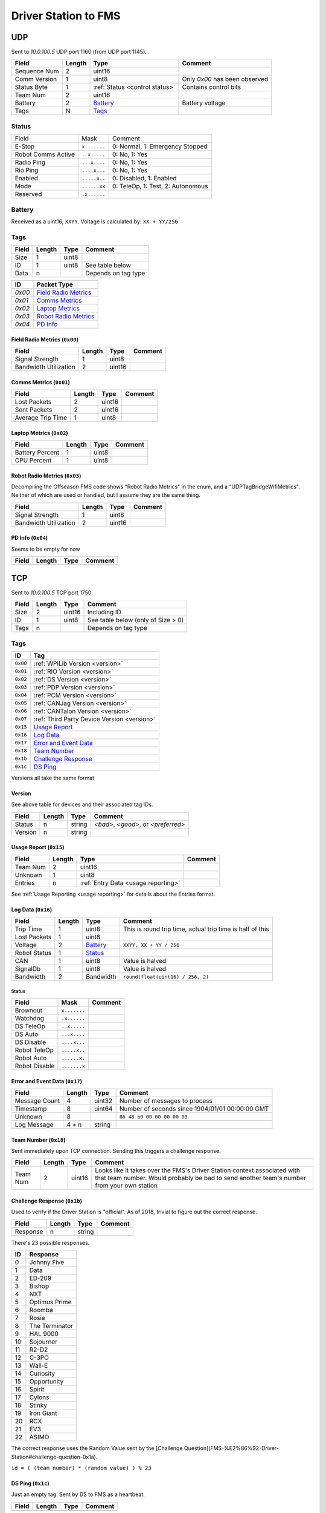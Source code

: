 Driver Station to FMS
=====================

UDP
---

Sent to `10.0.100.5` UDP port 1160 (from UDP port 1145).

.. table::
   :widths: auto

   +--------------+--------+--------------------------------+-------------------------------+
   | Field        | Length | Type                           | Comment                       |
   +==============+========+================================+===============================+
   | Sequence Num | 2      | uint16                         |                               |
   +--------------+--------+--------------------------------+-------------------------------+
   | Comm Version | 1      | uint8                          | Only `0x00` has been observed |
   +--------------+--------+--------------------------------+-------------------------------+
   | Status Byte  | 1      | :ref:`Status <control status>` | Contains control bits         |
   +--------------+--------+--------------------------------+-------------------------------+
   | Team Num     | 2      | uint16                         |                               |
   +--------------+--------+--------------------------------+-------------------------------+
   | Battery      | 2      | `Battery`_                     | Battery voltage               |
   +--------------+--------+--------------------------------+-------------------------------+
   | Tags         | N      | `Tags`_                        |                               |
   +--------------+--------+--------------------------------+-------------------------------+

.. _`control status`:

Status
^^^^^^

.. table::
   :widths: auto

   +--------------------+--------------+-----------------------------------+
   | Field              | Mask         | Comment                           |
   +--------------------+--------------+-----------------------------------+
   | E-Stop             | ``x.......`` | 0: Normal, 1: Emergency Stopped   |
   +--------------------+--------------+-----------------------------------+
   | Robot Comms Active | ``..x.....`` | 0: No, 1: Yes                     |
   +--------------------+--------------+-----------------------------------+
   | Radio Ping         | ``...x....`` | 0: No, 1: Yes                     |
   +--------------------+--------------+-----------------------------------+
   | Rio Ping           | ``....x...`` | 0: No, 1: Yes                     |
   +--------------------+--------------+-----------------------------------+
   | Enabled            | ``.....x..`` | 0: Disabled, 1: Enabled           |
   +--------------------+--------------+-----------------------------------+
   | Mode               | ``......xx`` | 0: TeleOp, 1: Test, 2: Autonomous |
   +--------------------+--------------+-----------------------------------+
   | Reserved           | ``.x......`` |                                   |
   +--------------------+--------------+-----------------------------------+

Battery
^^^^^^^
Received as a uint16, ``XXYY``. Voltage is calculated by: ``XX + YY/256``


.. _`tags`:

Tags
^^^^

.. table::
   :widths: auto

   +-------+--------+-------+---------------------+
   | Field | Length | Type  | Comment             |
   +=======+========+=======+=====================+
   | Size  | 1      | uint8 |                     |
   +-------+--------+-------+---------------------+
   | ID    | 1      | uint8 | See table below     |
   +-------+--------+-------+---------------------+
   | Data  | n      |       | Depends on tag type |
   +-------+--------+-------+---------------------+


.. table::
   :widths: auto

   +--------+------------------------+
   | ID     | Packet Type            |
   +========+========================+
   | `0x00` | `Field Radio Metrics`_ |
   +--------+------------------------+
   | `0x01` | `Comms Metrics`_       |
   +--------+------------------------+
   | `0x02` | `Laptop Metrics`_      |
   +--------+------------------------+
   | `0x03` | `Robot Radio Metrics`_ |
   +--------+------------------------+
   | `0x04` | `PD Info`_             |
   +--------+------------------------+

.. _`field radio metrics`:

Field Radio Metrics (``0x00``)
""""""""""""""""""""""""""""""

.. table::
   :widths: auto

   +-----------------------+--------+--------+---------+
   | Field                 | Length | Type   | Comment |
   +=======================+========+========+=========+
   | Signal Strength       | 1      | uint8  |         |
   +-----------------------+--------+--------+---------+
   | Bandwidth Utilization | 2      | uint16 |         |
   +-----------------------+--------+--------+---------+

.. _`comms metrics`:

Comms Metrics (``0x01``)
""""""""""""""""""""""""

.. table::
   :widths: auto

   +-------------------+--------+--------+---------+
   | Field             | Length | Type   | Comment |
   +===================+========+========+=========+
   | Lost Packets      | 2      | uint16 |         |
   +-------------------+--------+--------+---------+
   | Sent Packets      | 2      | uint16 |         |
   +-------------------+--------+--------+---------+
   | Average Trip Time | 1      | uint8  |         |
   +-------------------+--------+--------+---------+

.. _`laptop metrics`:

Laptop Metrics (``0x02``)
"""""""""""""""""""""""""

.. table::
   :widths: auto

   +-----------------+--------+-------+---------+
   | Field           | Length | Type  | Comment |
   +=================+========+=======+=========+
   | Battery Percent | 1      | uint8 |         |
   +-----------------+--------+-------+---------+
   | CPU Percent     | 1      | uint8 |         |
   +-----------------+--------+-------+---------+

.. _`robot radio metrics`:

Robot Radio Metrics (``0x03``)
""""""""""""""""""""""""""""""

Decompiling the Offseason FMS code shows "Robot Radio Metrics" in the enum, and a "UDPTagBridgeWifiMetrics".
Neither of which are used or handled, but I assume they are the same thing.

.. table::
   :widths: auto

   +-----------------------+--------+--------+---------+
   | Field                 | Length | Type   | Comment |
   +=======================+========+========+=========+
   | Signal Strength       | 1      | uint8  |         |
   +-----------------------+--------+--------+---------+
   | Bandwidth Utilization | 2      | uint16 |         |
   +-----------------------+--------+--------+---------+

.. _`pd info`:

PD Info (``0x04``)
""""""""""""""""""

Seems to be empty for now

.. table::
   :widths: auto

   +-------+--------+------+---------+
   | Field | Length | Type | Comment |
   +=======+========+======+=========+
   |       |        |      |         |
   +-------+--------+------+---------+

TCP
---

Sent to `10.0.100.5` TCP port 1750.

.. table::
   :widths: auto

   +-------+--------+--------+------------------------------------+
   | Field | Length | Type   | Comment                            |
   +=======+========+========+====================================+
   | Size  | 2      | uint16 | Including ID                       |
   +-------+--------+--------+------------------------------------+
   | ID    | 1      | uint8  | See table below (only of Size > 0) |
   +-------+--------+--------+------------------------------------+
   | Tags  | n      |        | Depends on tag type                |
   +-------+--------+--------+------------------------------------+


Tags
^^^^

.. table::
   :widths: auto

   +----------+---------------------------------------------+
   | ID       | Tag                                         |
   +==========+=============================================+
   | ``0x00`` | :ref:`WPILib Version <version>`             |
   +----------+---------------------------------------------+
   | ``0x01`` | :ref:`RIO Version <version>`                |
   +----------+---------------------------------------------+
   | ``0x02`` | :ref:`DS Version <version>`                 |
   +----------+---------------------------------------------+
   | ``0x03`` | :ref:`PDP Version <version>`                |
   +----------+---------------------------------------------+
   | ``0x04`` | :ref:`PCM Version <version>`                |
   +----------+---------------------------------------------+
   | ``0x05`` | :ref:`CANJag Version <version>`             |
   +----------+---------------------------------------------+
   | ``0x06`` | :ref:`CANTalon Version <version>`           |
   +----------+---------------------------------------------+
   | ``0x07`` | :ref:`Third Party Device Version <version>` |
   +----------+---------------------------------------------+
   | ``0x15`` | `Usage Report`_                             |
   +----------+---------------------------------------------+
   | ``0x16`` | `Log Data`_                                 |
   +----------+---------------------------------------------+
   | ``0x17`` | `Error and Event Data`_                     |
   +----------+---------------------------------------------+
   | ``0x18`` | `Team Number`_                              |
   +----------+---------------------------------------------+
   | ``0x1b`` | `Challenge Response`_                       |
   +----------+---------------------------------------------+
   | ``0x1c`` | `DS Ping`_                                  |
   +----------+---------------------------------------------+

Versions all take the same format

.. _`version`:

Version
"""""""

See above table for devices and their associated tag IDs.

.. table::
   :widths: auto

   +---------+--------+--------+-------------------------------------+
   | Field   | Length | Type   | Comment                             |
   +=========+========+========+=====================================+
   | Status  | n      | string | `<bad>`, `<good>`, or `<preferred>` |
   +---------+--------+--------+-------------------------------------+
   | Version | n      | string |                                     |
   +---------+--------+--------+-------------------------------------+

.. _`usage report`:

Usage Report (``0x15``)
"""""""""""""""""""""""

.. table::
   :widths: auto

   +----------+--------+-------------------------------------+---------+
   | Field    | Length | Type                                | Comment |
   +==========+========+=====================================+=========+
   | Team Num | 2      | uint16                              |         |
   +----------+--------+-------------------------------------+---------+
   | Unknown  | 1      | uint8                               |         |
   +----------+--------+-------------------------------------+---------+
   | Entries  | n      | :ref:`Entry Data <usage reporting>` |         |
   +----------+--------+-------------------------------------+---------+

See :ref:`Usage Reporting <usage reporting>` for details about the Entries format.

.. _`log data`:

Log Data (``0x16``)
"""""""""""""""""""

.. table::
   :widths: auto

   +--------------+--------+--------------------------+-----------------------------------------------------------+
   | Field        | Length | Type                     | Comment                                                   |
   +==============+========+==========================+===========================================================+
   | Trip Time    | 1      | uint8                    | This is round trip time, actual trip time is half of this |
   +--------------+--------+--------------------------+-----------------------------------------------------------+
   | Lost Packets | 1      | uint8                    |                                                           |
   +--------------+--------+--------------------------+-----------------------------------------------------------+
   | Voltage      | 2      | `Battery`_               | ``XXYY, XX + YY / 256``                                   |
   +--------------+--------+--------------------------+-----------------------------------------------------------+
   | Robot Status | 1      | `Status <robot status>`_ |                                                           |
   +--------------+--------+--------------------------+-----------------------------------------------------------+
   | CAN          | 1      | uint8                    | Value is halved                                           |
   +--------------+--------+--------------------------+-----------------------------------------------------------+
   | SignalDb     | 1      | uint8                    | Value is halved                                           |
   +--------------+--------+--------------------------+-----------------------------------------------------------+
   | Bandwidth    | 2      | Bandwidth                | ``round(float(uint16) / 256, 2)``                         |
   +--------------+--------+--------------------------+-----------------------------------------------------------+

.. _`robot status`:

Status
......

.. table::
   :widths: auto

   +---------------+--------------+---------+
   | Field         | Mask         | Comment |
   +===============+==============+=========+
   | Brownout      | ``x.......`` |         |
   +---------------+--------------+---------+
   | Watchdog      | ``.x......`` |         |
   +---------------+--------------+---------+
   | DS TeleOp     | ``..x.....`` |         |
   +---------------+--------------+---------+
   | DS Auto       | ``...x....`` |         |
   +---------------+--------------+---------+
   | DS Disable    | ``....x...`` |         |
   +---------------+--------------+---------+
   | Robot TeleOp  | ``.....x..`` |         |
   +---------------+--------------+---------+
   | Robot Auto    | ``......x.`` |         |
   +---------------+--------------+---------+
   | Robot Disable | ``.......x`` |         |
   +---------------+--------------+---------+

.. _`error and event data`:

Error and Event Data (``0x17``)
"""""""""""""""""""""""""""""""

.. table::
   :widths: auto

   +---------------+--------+--------+-------------------------------------------------+
   | Field         | Length | Type   | Comment                                         |
   +===============+========+========+=================================================+
   | Message Count | 4      | uint32 | Number of messages to process                   |
   +---------------+--------+--------+-------------------------------------------------+
   | Timestamp     | 8      | uint64 | Number of seconds since 1904/01/01 00:00:00 GMT |
   +---------------+--------+--------+-------------------------------------------------+
   | Unknown       | 8      |        | ``86 48 b0 00 00 00 00 00``                     |
   +---------------+--------+--------+-------------------------------------------------+
   | Log Message   | 4 + n  | string |                                                 |
   +---------------+--------+--------+-------------------------------------------------+

.. _`team number`:

Team Number (``0x18``)
""""""""""""""""""""""

Sent immediately upon TCP connection. Sending this triggers a challenge response.

.. table::
   :widths: auto

   +----------+--------+--------+--------------------------------------------------------------------------------------------------+
   | Field    | Length | Type   | Comment                                                                                          |
   +==========+========+========+==================================================================================================+
   | Team Num | 2      | uint16 | Looks like it takes over the FMS's Driver Station context associated                             |
   |          |        |        | with that team number. Would probably be bad to send another team's number from your own station |
   +----------+--------+--------+--------------------------------------------------------------------------------------------------+

.. _`challenge response`:

Challenge Response (``0x1b``)
"""""""""""""""""""""""""""""

Used to verify if the Driver Station is "official". As of 2018, trivial to figure out the correct response.

.. table::
   :widths: auto

   +----------+--------+--------+---------+
   | Field    | Length | Type   | Comment |
   +==========+========+========+=========+
   | Response | n      | string |         |
   +----------+--------+--------+---------+

There's 23 possible responses.

.. table::
   :widths: auto

   +----+----------------+
   | ID | Response       |
   +====+================+
   | 0  | Johnny Five    |
   +----+----------------+
   | 1  | Data           |
   +----+----------------+
   | 2  | ED-209         |
   +----+----------------+
   | 3  | Bishop         |
   +----+----------------+
   | 4  | NXT            |
   +----+----------------+
   | 5  | Optimus Prime  |
   +----+----------------+
   | 6  | Roomba         |
   +----+----------------+
   | 7  | Rosie          |
   +----+----------------+
   | 8  | The Terminator |
   +----+----------------+
   | 9  | HAL 9000       |
   +----+----------------+
   | 10 | Sojourner      |
   +----+----------------+
   | 11 | R2-D2          |
   +----+----------------+
   | 12 | C-3PO          |
   +----+----------------+
   | 13 | Wall-E         |
   +----+----------------+
   | 14 | Curiosity      |
   +----+----------------+
   | 15 | Opportunity    |
   +----+----------------+
   | 16 | Spirit         |
   +----+----------------+
   | 17 | Cylons         |
   +----+----------------+
   | 18 | Stinky         |
   +----+----------------+
   | 19 | Iron Giant     |
   +----+----------------+
   | 20 | RCX            |
   +----+----------------+
   | 21 | EV3            |
   +----+----------------+
   | 22 | ASIMO          |
   +----+----------------+

The correct response uses the Random Value sent by the [Challenge Question](FMS-%E2%86%92-Driver-Station#challenge-question-0x1a).

``id = ( (team number) * (random value) ) % 23``

.. _`ds ping`:

DS Ping (``0x1c``)
""""""""""""""""""

Just an empty tag. Sent by DS to FMS as a heartbeat.

.. table::
   :widths: auto

   +-------+--------+------+---------+
   | Field | Length | Type | Comment |
   +=======+========+======+=========+
   |       |        |      |         |
   +-------+--------+------+---------+
